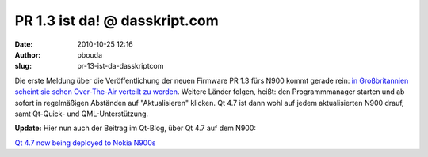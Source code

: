 PR 1.3 ist da! @ dasskript.com
##############################
:date: 2010-10-25 12:16
:author: pbouda
:slug: pr-13-ist-da-dasskriptcom

Die erste Meldung über die Veröffentlichung der neuen Firmware PR 1.3
fürs N900 kommt gerade rein: `in Großbritannien scheint sie schon
Over-The-Air verteilt zu werden`_. Weitere Länder folgen, heißt: den
Programmmanager starten und ab sofort in regelmäßigen Abständen auf
"Aktualisieren" klicken. Qt 4.7 ist dann wohl auf jedem aktualisierten
N900 drauf, samt Qt-Quick- und QML-Unterstützung.

.. raw:: html

   </p>

**Update:** Hier nun auch der Beitrag im Qt-Blog, über Qt 4.7 auf dem
N900:

.. raw:: html

   </p>

`Qt 4.7 now being deployed to Nokia N900s`_

.. raw:: html

   <p>

.. raw:: html

   <script type="text/javascript"></p><p>var flattr_uid = '12306';</p><p>var flattr_tle = 'PR 1.3 ist da!';</p><p>var flattr_dsc = 'Die erste Meldung über die Veröffentlichung der neuen Firmware PR 1.3 fürs N900 kommt gerade rein: in Großbritannien scheint sie schon Over-The-Air verteilt zu werden. Weitere Länder folgen, heiß...';</p><p>var flattr_cat = 'text';</p><p>var flattr_lng = 'de_DE';</p><p>var flattr_tag = 'Qt Quick, QML, N900, Firmware';</p><p>var flattr_url = 'http://www.dasskript.com/blogposts/70';</p><p>var flattr_btn = 'compact';</p><p></script>

.. raw:: html

   </p>

.. raw:: html

   <p>

.. raw:: html

   <script src="http://api.flattr.com/button/load.js" type="text/javascript"></script>

.. raw:: html

   </p>

.. raw:: html

   </p>

.. _in Großbritannien scheint sie schon Over-The-Air verteilt zu werden: http://thehandheldblog.com/2010/10/25/nokia-n900-pr-1-3-firmware-now-available/
.. _Qt 4.7 now being deployed to Nokia N900s: http://blog.qt.nokia.com/2010/10/25/qt-4-7-now-being-deployed-to-nokia-n900s/
